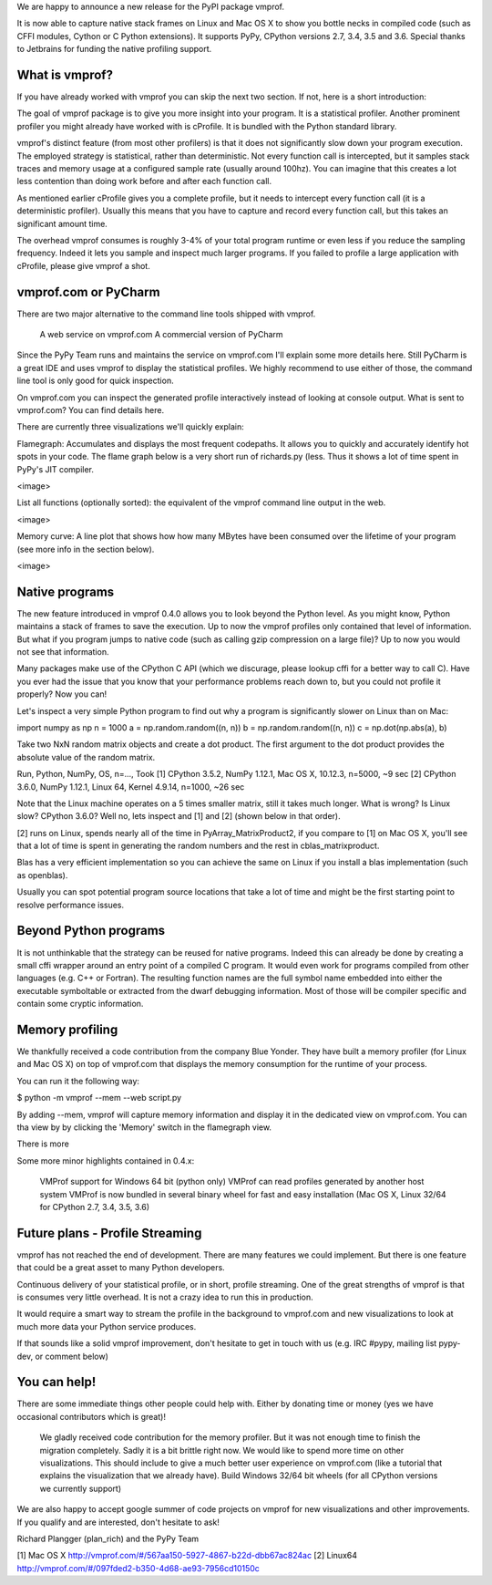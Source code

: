 We are happy to announce a new release for the PyPI package vmprof.

It is now able to capture native stack frames on Linux and Mac OS X to show you bottle necks in compiled code (such as CFFI modules, Cython or C Python extensions). It supports PyPy, CPython versions 2.7, 3.4, 3.5 and 3.6. Special thanks to Jetbrains for funding the native profiling support.

What is vmprof?
===============

If you have already worked with vmprof you can skip the next two section. If not, here is a short introduction:


The goal of vmprof package is to give you more insight into your program. It is a statistical profiler. Another prominent profiler you might already have worked with is cProfile. It is bundled with the Python standard library.


vmprof's distinct feature (from most other profilers) is that it does not significantly slow down your program execution. The employed strategy is statistical, rather than deterministic. Not every function call is intercepted, but it samples stack traces and memory usage at a configured sample rate (usually around 100hz). You can imagine that this creates a lot less contention than doing work before and after each function call.


As mentioned earlier cProfile gives you a complete profile, but it needs to intercept every function call (it is a deterministic profiler). Usually this means that you have to capture and record every function call, but this takes an significant amount time.


The overhead vmprof consumes is roughly 3-4% of your total program runtime or even less if you reduce the sampling frequency. Indeed it lets you sample and inspect much larger programs. If you failed to profile a large application with cProfile, please give vmprof a shot.


vmprof.com or PyCharm
======================


There are two major alternative to the command line tools shipped with vmprof.

    A web service on vmprof.com
    A commercial version of PyCharm

Since the PyPy Team runs and maintains the service on vmprof.com I'll explain some more details here. Still PyCharm is a great IDE and uses vmprof to display the statistical profiles. We highly recommend to use either of those, the command line tool is only good for quick inspection.


On vmprof.com you can inspect the generated profile interactively instead of looking at console output. What is sent to vmprof.com? You can find details here.


There are currently three visualizations we'll quickly explain:


Flamegraph: Accumulates and displays the most frequent codepaths. It allows you to quickly and accurately identify hot spots in your code. The flame graph below is a very short run of richards.py (less. Thus it shows a lot of time spent in PyPy's JIT compiler.

<image>

List all functions (optionally sorted): the equivalent of the vmprof command line output in the web.

<image>

Memory curve: A line plot that shows how how many MBytes have been consumed over the lifetime of your program (see more info in the section below).

<image>

Native programs
===============

The new feature introduced in vmprof 0.4.0 allows you to look beyond the Python level. As you might know, Python maintains a stack of frames to save the execution. Up to now the vmprof profiles only contained that level of information. But what if you program jumps to native code (such as calling gzip compression on a large file)? Up to now you would not see that information.


Many packages make use of the CPython C API (which we discurage, please lookup cffi for a better way to call C). Have you ever had the issue that you know that your performance problems reach down to, but you could not profile it properly? Now you can!


Let's inspect a very simple Python program to find out why a program is significantly slower on Linux than on Mac:


import numpy as np
n = 1000
a = np.random.random((n, n))
b = np.random.random((n, n))
c = np.dot(np.abs(a), b)


Take two NxN random matrix objects and create a dot product. The first argument to the dot product provides the absolute value of the random matrix.


Run, Python, NumPy, OS, n=..., Took
[1] CPython 3.5.2, NumPy 1.12.1, Mac OS X, 10.12.3, n=5000, ~9 sec
[2] CPython 3.6.0, NumPy 1.12.1, Linux 64, Kernel 4.9.14, n=1000, ~26 sec

Note that the Linux machine operates on a 5 times smaller matrix, still it takes much longer. What is wrong? Is Linux slow? CPython 3.6.0? Well no, lets inspect and [1] and [2] (shown below in that order).

[2] runs on Linux, spends nearly all of the time in PyArray_MatrixProduct2, if you compare to [1] on Mac OS X, you'll see that a lot of time is spent in generating the random numbers and the rest in cblas_matrixproduct.

Blas has a very efficient implementation so you can achieve the same on Linux if you install a blas implementation (such as openblas).

Usually you can spot potential program source locations that take a lot of time and might be the first starting point to resolve performance issues.

Beyond Python programs
======================


It is not unthinkable that the strategy can be reused for native programs. Indeed this can already be done by creating a small cffi wrapper around an entry point of a compiled C program. It would even work for programs compiled from other languages (e.g. C++ or Fortran). The resulting function names are the full symbol name embedded into either the executable symboltable or extracted from the dwarf debugging information. Most of those will be compiler specific and contain some cryptic information.

Memory profiling
================

We thankfully received a code contribution from the company Blue Yonder. They have built a memory profiler (for Linux and Mac OS X) on top of vmprof.com that displays the memory consumption for the runtime of your process.

You can run it the following way:


$ python -m vmprof --mem --web script.py


By adding --mem, vmprof will capture memory information and display it in the dedicated view on vmprof.com. You can tha view by by clicking the 'Memory' switch in the flamegraph view.


There is more


Some more minor highlights contained in 0.4.x:

    VMProf support for Windows 64 bit (python only)
    VMProf can read profiles generated by another host system
    VMProf is now bundled in several binary wheel for fast and easy installation (Mac OS X, Linux 32/64 for CPython 2.7, 3.4, 3.5, 3.6)

Future plans - Profile Streaming
================================


vmprof has not reached the end of development. There are many features we could implement. But there is one feature that could be a great asset to many Python developers.


Continuous delivery of your statistical profile, or in short, profile streaming. One of the great strengths of vmprof is that is consumes very little overhead. It is not a crazy idea to run this in production.


It would require a smart way to stream the profile in the background to vmprof.com and new visualizations to look at much more data your Python service produces.


If that sounds like a solid vmprof improvement, don't hesitate to get in touch with us (e.g. IRC #pypy, mailing list pypy-dev, or comment below)


You can help!
=============


There are some immediate things other people could help with. Either by donating time or money (yes we have occasional contributors which is great)!

    We gladly received code contribution for the memory profiler. But it was not enough time to finish the migration completely. Sadly it is a bit brittle right now.
    We would like to spend more time on other visualizations. This should include to give a much better user experience on vmprof.com (like a tutorial that explains the visualization that we already have). 
    Build Windows 32/64 bit wheels (for all CPython versions we currently support)

We are also happy to accept google summer of code projects on vmprof for new visualizations and other improvements. If you qualify and are interested, don't hesitate to ask!


Richard Plangger (plan_rich) and the PyPy Team


[1] Mac OS X http://vmprof.com/#/567aa150-5927-4867-b22d-dbb67ac824ac
[2] Linux64 http://vmprof.com/#/097fded2-b350-4d68-ae93-7956cd10150c
